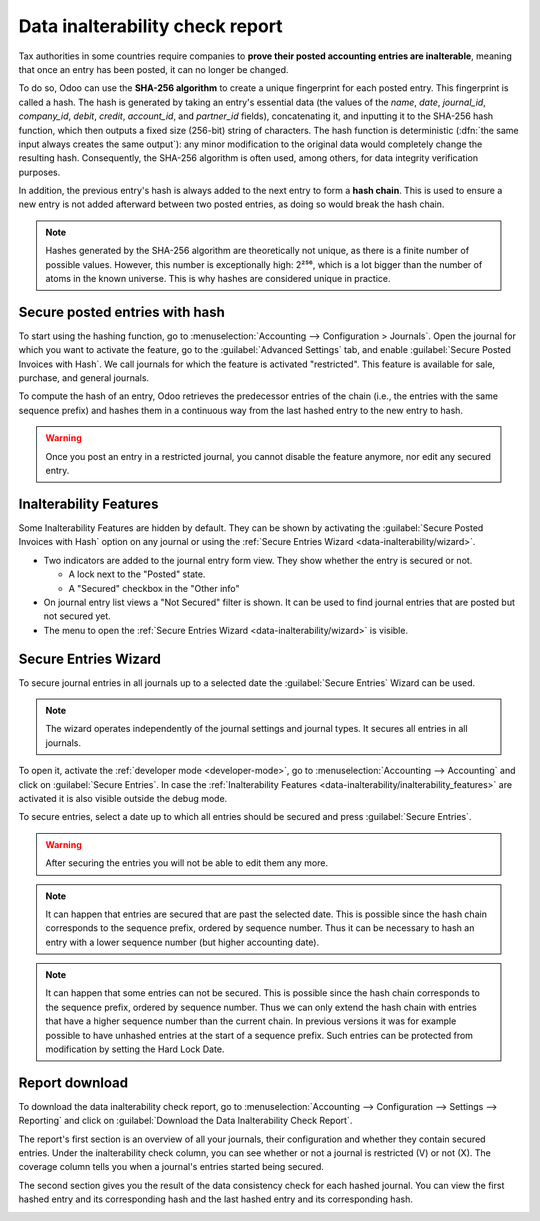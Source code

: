 ================================
Data inalterability check report
================================

Tax authorities in some countries require companies to **prove their posted accounting entries are
inalterable**, meaning that once an entry has been posted, it can no longer be changed.

To do so, Odoo can use the **SHA-256 algorithm** to create a unique fingerprint for each posted
entry. This fingerprint is called a hash. The hash is generated by taking an entry's essential data
(the values of the `name`, `date`, `journal_id`, `company_id`, `debit`, `credit`, `account_id`, and
`partner_id` fields), concatenating it, and inputting it to the SHA-256 hash function, which then
outputs a fixed size (256-bit) string of characters. The hash function is deterministic (:dfn:`the
same input always creates the same output`): any minor modification to the original data would
completely change the resulting hash. Consequently, the SHA-256 algorithm is often used, among
others, for data integrity verification purposes.

In addition, the previous entry's hash is always added to the next entry to form a **hash chain**.
This is used to ensure a new entry is not added afterward between two posted entries, as doing so
would break the hash chain.

.. note::
   Hashes generated by the SHA-256 algorithm are theoretically not unique, as there is a finite
   number of possible values. However, this number is exceptionally high: 2²⁵⁶, which is a lot
   bigger than the number of atoms in the known universe. This is why hashes are considered unique
   in practice.

.. _data-inalterability/restricted:

Secure posted entries with hash
===============================

To start using the hashing function, go to :menuselection:`Accounting --> Configuration > Journals`.
Open the journal for which you want to activate the feature, go to the :guilabel:`Advanced Settings`
tab, and enable :guilabel:`Secure Posted Invoices with Hash`. We call journals for which the
feature is activated "restricted".
This feature is available for sale, purchase, and general journals.

To compute the hash of an entry, Odoo retrieves the predecessor entries of the chain (i.e., the
entries with the same sequence prefix) and hashes them in a continuous way from the last hashed
entry to the new entry to hash.

.. warning::
   Once you post an entry in a restricted journal, you cannot disable the feature anymore, nor edit any
   secured entry.

.. _data-inalterability/inalterability_features:

Inalterability Features
=======================

Some Inalterability Features are hidden by default.
They can be shown by activating the :guilabel:`Secure Posted Invoices with Hash` option on
any journal or using the :ref:`Secure Entries Wizard <data-inalterability/wizard>`.

- Two indicators are added to the journal entry form view.
  They show whether the entry is secured or not.

  - A lock next to the "Posted" state.
  - A "Secured" checkbox in the "Other info"

- On journal entry list views a "Not Secured" filter is shown.
  It can be used to find journal entries that are posted but not secured yet.
- The menu to open the :ref:`Secure Entries Wizard <data-inalterability/wizard>` is visible.

.. _data-inalterability/wizard:

Secure Entries Wizard
=====================

To secure journal entries in all journals up to a selected date the :guilabel:`Secure Entries` Wizard
can be used.

.. note::
   The wizard operates independently of the journal settings and journal types.
   It secures all entries in all journals.

To open it, activate the :ref:`developer mode <developer-mode>`,
go to :menuselection:`Accounting --> Accounting` and click on :guilabel:`Secure Entries`.
In case the :ref:`Inalterability Features <data-inalterability/inalterability_features>` are activated
it is also visible outside the debug mode.

To secure entries, select a date up to which all entries should be secured and press :guilabel:`Secure Entries`.

.. warning::
   After securing the entries you will not be able to edit them any more.

.. note::
   It can happen that entries are secured that are past the selected date.
   This is possible since the hash chain corresponds to the sequence prefix, ordered by sequence number.
   Thus it can be necessary to hash an entry with a lower sequence number (but higher accounting date).

.. note::
   It can happen that some entries can not be secured.
   This is possible since the hash chain corresponds to the sequence prefix, ordered by sequence number.
   Thus we can only extend the hash chain with entries that have a higher sequence number than the current chain.
   In previous versions it was for example possible to have unhashed entries at the start of a sequence prefix.
   Such entries can be protected from modification by setting the Hard Lock Date.

.. _data-inalterability/report:

Report download
===============

To download the data inalterability check report, go to :menuselection:`Accounting --> Configuration
--> Settings --> Reporting` and click on :guilabel:`Download the Data Inalterability Check Report`.

The report's first section is an overview of all your journals, their configuration and whether
they contain secured entries. Under the inalterability check column, you can see whether or not a journal
is restricted (V) or not (X). The coverage column tells you when a journal's entries started being secured.

.. image:: data_inalterability/journal-overview.png
   :align: center
   :alt: Configuration report for two journals

The second section gives you the result of the data consistency check for each hashed journal. You
can view the first hashed entry and its corresponding hash and the last hashed entry and its
corresponding hash.

.. image:: data_inalterability/data-consistency-check.png
   :align: center
   :alt: Data consistency check report for a journal
